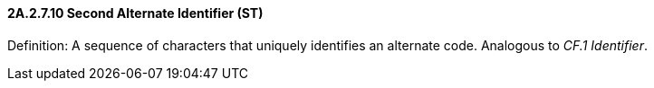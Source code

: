 ==== 2A.2.7.10 Second Alternate Identifier (ST)

Definition: A sequence of characters that uniquely identifies an alternate code. Analogous to _CF.1 Identifier_.

